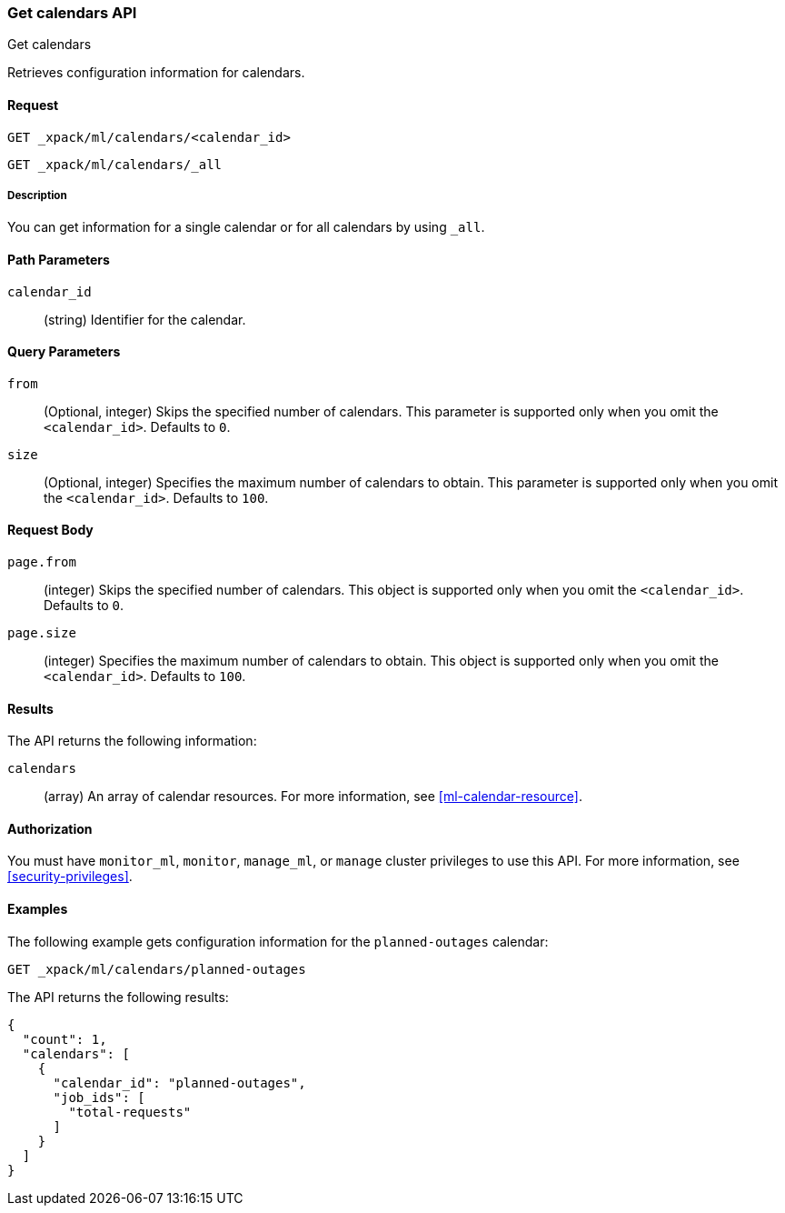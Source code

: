 [role="xpack"]
[testenv="platinum"]
[[ml-get-calendar]]
=== Get calendars API
++++
<titleabbrev>Get calendars</titleabbrev>
++++

Retrieves configuration information for calendars.


==== Request

`GET _xpack/ml/calendars/<calendar_id>` +

`GET _xpack/ml/calendars/_all`


===== Description

You can get information for a single calendar or for all calendars by using
`_all`.


==== Path Parameters

`calendar_id`::
  (string) Identifier for the calendar.


==== Query Parameters

`from`::
    (Optional, integer) Skips the specified number of calendars. This parameter
    is supported only when you omit the `<calendar_id>`. Defaults to `0`.

`size`::
    (Optional, integer) Specifies the maximum number of calendars to obtain.
    This parameter is supported only when you omit the `<calendar_id>`. Defaults
    to `100`.

==== Request Body

`page.from`:::
    (integer) Skips the specified number of calendars. This object is 
    supported only when you omit the `<calendar_id>`. Defaults to `0`.

`page.size`:::
    (integer) Specifies the maximum number of calendars to obtain. This object
    is supported only when you omit the `<calendar_id>`. Defaults to `100`.


==== Results

The API returns the following information:

`calendars`::
  (array) An array of calendar resources.
  For more information, see <<ml-calendar-resource>>.


==== Authorization

You must have `monitor_ml`, `monitor`, `manage_ml`, or `manage` cluster
privileges to use this API. For more information, see
<<security-privileges>>.


==== Examples

The following example gets configuration information for the `planned-outages`
calendar:

[source,js]
--------------------------------------------------
GET _xpack/ml/calendars/planned-outages
--------------------------------------------------
// CONSOLE
// TEST[skip:setup:calendar_outages_addjob]

The API returns the following results:
[source,js]
----
{
  "count": 1,
  "calendars": [
    {
      "calendar_id": "planned-outages",
      "job_ids": [
        "total-requests"
      ]
    }
  ]
}
----
// TESTRESPONSE
